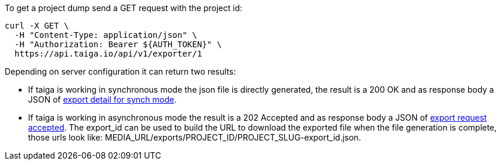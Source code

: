 To get a project dump send a GET request with the project id:

[source,bash]
----
curl -X GET \
  -H "Content-Type: application/json" \
  -H "Authorization: Bearer ${AUTH_TOKEN}" \
  https://api.taiga.io/api/v1/exporter/1
----

Depending on server configuration it can return two results:

* If taiga is working in synchronous mode the json file is directly generated, the result is a 200 OK and as response body a JSON of link:#object-export-synch[export detail for synch mode].
* If taiga is working in asynchronous mode the result is a 202 Accepted and as response body a JSON of link:#object-export-accepted[export request accepted]. The export_id can be used to build the URL to download the exported file when the file generation is complete, those urls look like: MEDIA_URL/exports/PROJECT_ID/PROJECT_SLUG-export_id.json.
